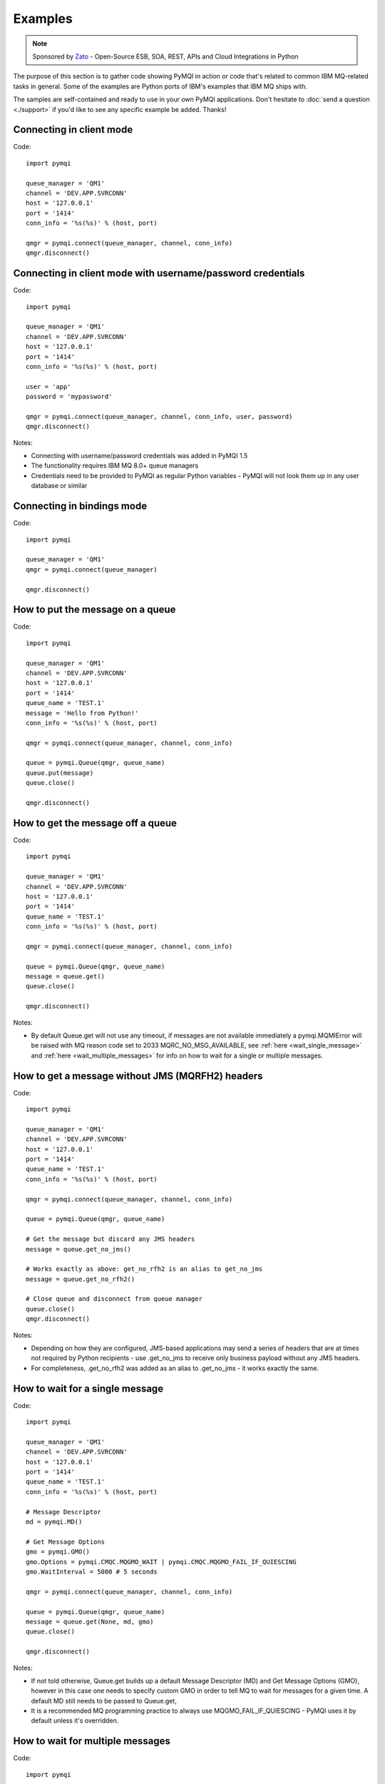 Examples
========

.. note::

    Sponsored by `Zato <https://zato.io/docs?pymqi-e01>`_ - Open-Source ESB, SOA, REST, APIs and Cloud Integrations in Python

The purpose of this section is to gather code showing PyMQI in action or code
that's related to common IBM MQ-related tasks in general. Some of the
examples are Python ports of IBM's examples that IBM MQ ships with.

The samples are self-contained and ready to use in your own PyMQI applications.
Don't hesitate to :doc:`send a question <./support>`
if you'd like to see any specific example be added. Thanks!

===============================
Connecting in client mode
===============================

Code::

    import pymqi

    queue_manager = 'QM1'
    channel = 'DEV.APP.SVRCONN'
    host = '127.0.0.1'
    port = '1414'
    conn_info = '%s(%s)' % (host, port)

    qmgr = pymqi.connect(queue_manager, channel, conn_info)
    qmgr.disconnect()

============================================================
Connecting in client mode with username/password credentials
============================================================

Code::

    import pymqi

    queue_manager = 'QM1'
    channel = 'DEV.APP.SVRCONN'
    host = '127.0.0.1'
    port = '1414'
    conn_info = '%s(%s)' % (host, port)

    user = 'app'
    password = 'mypassword'

    qmgr = pymqi.connect(queue_manager, channel, conn_info, user, password)
    qmgr.disconnect()

Notes:

* Connecting with username/password credentials was added in PyMQI 1.5
* The functionality requires IBM MQ 8.0+ queue managers
* Credentials need to be provided to PyMQI as regular Python variables - PyMQI will not look them
  up in any user database or similar

===============================
Connecting in bindings mode
===============================

Code::

    import pymqi

    queue_manager = 'QM1'
    qmgr = pymqi.connect(queue_manager)

    qmgr.disconnect()

====================================
How to put the message on a queue
====================================

Code::

    import pymqi

    queue_manager = 'QM1'
    channel = 'DEV.APP.SVRCONN'
    host = '127.0.0.1'
    port = '1414'
    queue_name = 'TEST.1'
    message = 'Hello from Python!'
    conn_info = '%s(%s)' % (host, port)

    qmgr = pymqi.connect(queue_manager, channel, conn_info)

    queue = pymqi.Queue(qmgr, queue_name)
    queue.put(message)
    queue.close()

    qmgr.disconnect()

====================================
How to get the message off a queue
====================================

Code::

    import pymqi

    queue_manager = 'QM1'
    channel = 'DEV.APP.SVRCONN'
    host = '127.0.0.1'
    port = '1414'
    queue_name = 'TEST.1'
    conn_info = '%s(%s)' % (host, port)

    qmgr = pymqi.connect(queue_manager, channel, conn_info)

    queue = pymqi.Queue(qmgr, queue_name)
    message = queue.get()
    queue.close()

    qmgr.disconnect()

Notes:

* By default Queue.get will not use any timeout, if messages are not available
  immediately a pymqi.MQMIError will be raised with MQ reason code set to
  2033 MQRC_NO_MSG_AVAILABLE, see :ref:`here <wait_single_message>`
  and :ref:`here <wait_multiple_messages>` for info on how to wait for a single or multiple messages.

=================================================
How to get a message without JMS (MQRFH2) headers
=================================================

Code::

    import pymqi

    queue_manager = 'QM1'
    channel = 'DEV.APP.SVRCONN'
    host = '127.0.0.1'
    port = '1414'
    queue_name = 'TEST.1'
    conn_info = '%s(%s)' % (host, port)

    qmgr = pymqi.connect(queue_manager, channel, conn_info)

    queue = pymqi.Queue(qmgr, queue_name)

    # Get the message but discard any JMS headers
    message = queue.get_no_jms()

    # Works exactly as above: get_no_rfh2 is an alias to get_no_jms
    message = queue.get_no_rfh2()

    # Close queue and disconnect from queue manager
    queue.close()
    qmgr.disconnect()

Notes:

* Depending on how they are configured, JMS-based applications may send a series of headers
  that are at times not required by Python recipients - use .get_no_jms to receive only
  business payload without any JMS headers.

* For completeness, .get_no_rfh2 was added as an alias to .get_no_jms - it works exactly the same.

.. _wait_single_message:

====================================
How to wait for a single message
====================================

Code::

    import pymqi

    queue_manager = 'QM1'
    channel = 'DEV.APP.SVRCONN'
    host = '127.0.0.1'
    port = '1414'
    queue_name = 'TEST.1'
    conn_info = '%s(%s)' % (host, port)

    # Message Descriptor
    md = pymqi.MD()

    # Get Message Options
    gmo = pymqi.GMO()
    gmo.Options = pymqi.CMQC.MQGMO_WAIT | pymqi.CMQC.MQGMO_FAIL_IF_QUIESCING
    gmo.WaitInterval = 5000 # 5 seconds

    qmgr = pymqi.connect(queue_manager, channel, conn_info)

    queue = pymqi.Queue(qmgr, queue_name)
    message = queue.get(None, md, gmo)
    queue.close()

    qmgr.disconnect()

Notes:

* If not told otherwise, Queue.get builds up a default Message Descriptor (MD) and
  Get Message Options (GMO), however in this case one needs to specify custom
  GMO in order to tell MQ to wait for messages for a given time. A default MD
  still needs to be passed to Queue.get,

* It is a recommended MQ programming practice to always use MQGMO_FAIL_IF_QUIESCING -
  PyMQI uses it by default unless it's overridden.

.. _wait_multiple_messages:

====================================
How to wait for multiple messages
====================================

Code::

    import pymqi

    queue_manager = 'QM1'
    channel = 'DEV.APP.SVRCONN'
    host = '127.0.0.1'
    port = '1414'
    queue_name = 'TEST.1'
    conn_info = '%s(%s)' % (host, port)

    # Message Descriptor
    md = pymqi.MD()

    # Get Message Options
    gmo = pymqi.GMO()
    gmo.Options = pymqi.CMQC.MQGMO_WAIT | pymqi.CMQC.MQGMO_FAIL_IF_QUIESCING
    gmo.WaitInterval = 5000 # 5 seconds

    qmgr = pymqi.connect(queue_manager, channel, conn_info)
    queue = pymqi.Queue(qmgr, queue_name)

    keep_running = True

    while keep_running:
        try:
            # Wait up to to gmo.WaitInterval for a new message.
            message = queue.get(None, md, gmo)

            # Process the message here..

            # Reset the MsgId, CorrelId & GroupId so that we can reuse
            # the same 'md' object again.
            md.MsgId = pymqi.CMQC.MQMI_NONE
            md.CorrelId = pymqi.CMQC.MQCI_NONE
            md.GroupId = pymqi.CMQC.MQGI_NONE

        except pymqi.MQMIError as e:
            if e.comp == pymqi.CMQC.MQCC_FAILED and e.reason == pymqi.CMQC.MQRC_NO_MSG_AVAILABLE:
                # No messages, that is OK, we can ignore it.
                pass
            else:
                # Some other error condition.
                raise

    queue.close()
    qmgr.disconnect()

Notes:

* The key part is a GIL-releasing non-busy loop which consumes almost no CPU and runs very
  close to raw C speed. On modern-day hardware, such a programming pattern can
  be used to easily achieve a throughput of thousands of messages a second,

* Again, using pymqi.CMQC.MQGMO_FAIL_IF_QUIESCING is a recommended programming practice.

==========================================
How to specify dynamic reply-to queues
==========================================

Code::

    import pymqi

    queue_manager = 'QM1'
    channel = 'DEV.APP.SVRCONN'
    host = '127.0.0.1'
    port = '1414'
    conn_info = '%s(%s)' % (host, port)
    message = 'Please reply to a dynamic queue, thanks.'
    dynamic_queue_prefix = 'MY.REPLIES.*'
    request_queue = 'TEST.1'

    qmgr = pymqi.connect(queue_manager, channel, conn_info)

    # Dynamic queue's object descriptor.
    dyn_od = pymqi.OD()
    dyn_od.ObjectName = 'SYSTEM.DEFAULT.MODEL.QUEUE'
    dyn_od.DynamicQName = dynamic_queue_prefix

    # Open the dynamic queue.
    dyn_input_open_options = pymqi.CMQC.MQOO_INPUT_EXCLUSIVE
    dyn_queue = pymqi.Queue(qmgr, dyn_od, dyn_input_open_options)
    dyn_queue_name = dyn_od.ObjectName.strip()

    # Prepare a Message Descriptor for the request message.
    md = pymqi.MD()
    md.ReplyToQ = dyn_queue_name

    # Send the message.
    queue = pymqi.Queue(qmgr, request_queue)
    queue.put(message, md)

    # Get and process the response here..

    dyn_queue.close()
    queue.close()
    qmgr.disconnect()


Notes:

* To specify a dynamic reply-to queue, one needs to first create an appropriate
  Object Descriptor and then open the queue, the descriptor's *DynamicQName*
  attribute will be filled in by MQ to the name of a queue created,

* Queue.put accepts a message descriptor on input, its *ReplyToQ* attribute is
  responsible for storing information about where the responding side should
  send the messages to.

==========================================
How to send responses to reply-to queues
==========================================

Code::

    import pymqi

    queue_manager = 'QM1'
    channel = 'DEV.APP.SVRCONN'
    host = '127.0.0.1'
    port = '1414'
    queue_name = 'TEST.1'
    message = 'Here's a reply'
    conn_info = '%s(%s)' % (host, port)

    qmgr = pymqi.connect(queue_manager, channel, conn_info)

    md = pymqi.MD()

    queue = pymqi.Queue(qmgr, queue_name)
    message = queue.get(None, md)

    reply_to_queue_name = md.ReplyToQ.strip()
    reply_to_queue = pymqi.Queue(qmgr, reply_to_queue_name)
    reply_to_queue.put(message)

    queue.close()
    qmgr.disconnect()

Notes:

* Queue.get accepts an input message descriptor parameter, its *ReplyToQ* attribute is
  responsible for storing information about where the responding side should
  send the messages to. The attribute's value is filled in by IBM MQ.


==========================================
How to publish messages on topics
==========================================

Code::

    import pymqi

    queue_manager = 'QM1'
    channel = 'DEV.APP.SVRCONN'
    host = '127.0.0.1'
    port = '1414'
    topic_string = '/currency/rate/EUR/USD'
    msg = '1.3961'
    conn_info = '%s(%s)' % (host, port)

    qmgr = pymqi.QueueManager(None)
    qmgr.connect_tcp_client(queue_manager, pymqi.CD(), channel, conn_info)

    topic = pymqi.Topic(qmgr, topic_string=topic_string)
    topic.open(open_opts=pymqi.CMQC.MQOO_OUTPUT)
    topic.pub(msg)
    topic.close()

    qmgr.disconnect()

Notes:

* pymqi.Topic is a class through which all operations related to MQ topics are
  made,
* a Topic object may be open just like if it were a regular queue,
* once a topic is open, its *.pub* method may be used for publishing the messages.

=================================================================================
How to subscribe to topics (and avoid MQRC_SUB_ALREADY_EXISTS at the same time)
=================================================================================

Code::

    import logging

    import pymqi

    logging.basicConfig(level=logging.INFO)

    queue_manager = 'QM1'
    channel = 'DEV.APP.SVRCONN'
    host = '127.0.0.1'
    port = '1414'
    topic_string = '/currency/rate/EUR/USD'
    msg = '1.3961'
    conn_info = '%s(%s)' % (host, port)

    qmgr = pymqi.QueueManager(None)
    qmgr.connect_tcp_client(queue_manager, pymqi.CD(), channel, conn_info)

    sub_desc = pymqi.SD()
    sub_desc['Options'] = pymqi.CMQC.MQSO_CREATE + pymqi.CMQC.MQSO_RESUME + \
        pymqi.CMQC.MQSO_DURABLE + pymqi.CMQC.MQSO_MANAGED
    sub_desc.set_vs('SubName', 'MySub')
    sub_desc.set_vs('ObjectString', topic_string)

    sub = pymqi.Subscription(qmgr)
    sub.sub(sub_desc=sub_desc)

    get_opts = pymqi.GMO(
        Options=pymqi.CMQC.MQGMO_NO_SYNCPOINT + pymqi.CMQC.MQGMO_FAIL_IF_QUIESCING + pymqi.CMQC.MQGMO_WAIT)
    get_opts['WaitInterval'] = 15000

    data = sub.get(None, pymqi.md(), get_opts)
    logging.info('Here's the received data: [%s]' % data)

    sub.close(sub_close_options=pymqi.CMQC.MQCO_KEEP_SUB, close_sub_queue=True)
    qmgr.disconnect()

Notes:

* A *pymqi.Subscription* and its companion class *pymqi.SD* (a Subscription Descriptor) are
  needed for subscribing to a topic,

* a proper pymqi.SD needs to be created first; note the usage of its *.set_vs* method
  for setting some of the object's properties. It's needed here because parts of
  the pymqi.SD's implementation depend on `ctypes <http://docs.python.org/library/ctypes.html>`_
  and cannot be set directly through the regular dictionary assignment like the 'Options' have been set,

* note well that among other options we're using pymqi.CMQC.MQSO_CREATE + pymqi.CMQC.MQSO_RESUME,
  in plain words in means *create a new subscription of the name set in the
  'SubName' key ('MySub' in the example) but if the subscribtion already exists
  then just resume it*, this basically means we won't stumble upon the
  MQRC_SUB_ALREADY_EXISTS error code,

* once the pymqi.SD has been created, it can be used for subscribing to a particular
  topic with invoking the pymqi.Subscription's *.sub* method,

* once subscribed to the topic, you can use the subscription's *.get* method for
  receiving the messages. Note that the .get method uses regular Get Message Options
  (pymqi.GMO), just like if the subscription was an ordinary queue,

* before disconnecting from the queue manager, a subscription should be closed;
  note passing of the information regarding what MQ should do with the related objects.

.. _ssl_tls:

==========================================
How to use SSL & TLS
==========================================

Code::

    import logging

    import pymqi

    logging.basicConfig(level=logging.INFO)

    queue_manager = 'QM1'
    channel = 'SSL.SVRCONN.1'
    host = '127.0.0.1'
    port = '1414'
    queue_name = 'TEST.1'
    conn_info = '%s(%s)' % (host, port)
    ssl_cipher_spec = 'TLS_RSA_WITH_AES_256_CBC_SHA'
    key_repo_location = '/var/mqm/ssl-db/client/KeyringClient'
    message = 'Hello from Python!'

    cd = pymqi.CD()
    cd.ChannelName = channel
    cd.ConnectionName = conn_info
    cd.ChannelType = pymqi.CMQC.MQCHT_CLNTCONN
    cd.TransportType = pymqi.CMQC.MQXPT_TCP
    cd.SSLCipherSpec = ssl_cipher_spec

    sco = pymqi.SCO()
    sco.KeyRepository = key_repo_location

    qmgr = pymqi.QueueManager(None)
    qmgr.connect_with_options(queue_manager, cd, sco)

    put_queue = pymqi.Queue(qmgr, queue_name)
    put_queue.put(message)

    get_queue = pymqi.Queue(qmgr, queue_name)
    logging.info('Here is the message again: [%s]' % get_queue.get())

    put_queue.close()
    get_queue.close()
    qmgr.disconnect()


Notes:

* When not using SSL or TLS, PyMQI creates a default *pymqi.CD* object however
  in this case one needs to pass specific SSL/TLS-related information manually
  using *pymqi.CD* and *pymqi.SCO* objects,

* Code above assumes that:

 * Queue manager has been assigned a key repository (SSLKEYR attribute) and
   the repository contains the client's certificate,

 * There is an SVRCONN channel with the following properties set::

        DIS CHANNEL(SSL.SVRCONN.1) SSLCAUTH SSLCIPH
             1 : DIS CHANNEL(SSL.SVRCONN.1) SSLCAUTH SSLCIPH
        AMQ8414: Display Channel details.
           CHANNEL(SSL.SVRCONN.1)                  CHLTYPE(SVRCONN)
           SSLCAUTH(REQUIRED)
           SSLCIPH(TLS_RSA_WITH_AES_256_CBC_SHA)

 * You can access a client key database of type CMS - one, which can be created with gsk6cmd/gsk7cmd tools -
   and there are following files in the /var/mqm/ssl-db/client/ directory (the directory name may
   be arbitrary, /var/mqm/ssl-db/client/ is only an example)::

        $ ls -a /var/mqm/ssl-db/client/
        .  ..  KeyringClient.crl  KeyringClient.kdb  KeyringClient.rdb	KeyringClient.sth
        $

 * The client key database contains a certificate labeled *ibmwebspheremqmy_user*
   and you are running the code as an operating system's account *my_user*,

 * The client key database contains the queue manager's certificate.

* Remember to make sure that:

 * The queue manager certificate's label is prefixed with *ibmwebspheremq* and ends with
   the name of the queue manager, lowercased. If the name of a queue manager is
   QM01 then the label will be *ibmwebspheremqqm01*,

 * The client certificate's label is prefixed with *ibmwebspheremq* and ends with
   the name of the operating system's account under which the code will be executed;
   so if the account name is *user01* then the label will be *ibmwebspheremquser01*,

 * The value of a cd.SSLCipherSpec parameter matches the value of a channel's
   SSLCIPH attribute.

==========================================
How to set and get the message priority
==========================================

Code::

    import logging

    import pymqi

    logging.basicConfig(level=logging.INFO)

    queue_manager = 'QM1'
    channel = 'DEV.APP.SVRCONN'
    host = '127.0.0.1'
    port = '1414'
    queue_name = 'TEST.1'
    message = 'Hello from Python!'
    conn_info = '%s(%s)' % (host, port)
    priority = 2

    put_md = pymqi.MD()
    put_md.Priority = priority

    qmgr = pymqi.connect(queue_manager, channel, conn_info)

    put_queue = pymqi.Queue(qmgr, queue_name)
    put_queue.put(message, put_md)

    get_md = pymqi.MD()
    get_queue = pymqi.Queue(qmgr, queue_name)
    message_body = get_queue.get(None, get_md)

    logging.info('Received a message, priority `%s`.' % get_md.Priority)

    put_queue.close()
    get_queue.close()
    qmgr.disconnect()


Notes:

* Use custom *pymqi.MD* instances for both setting and reading the message priority.

==========================================
How to use channel compression
==========================================

Code::

    import pymqi
    import CMQXC

    queue_manager = 'QM1'
    channel = 'DEV.APP.SVRCONN'
    host = '127.0.0.1'
    port = '1414'
    queue_name = 'TEST.1'
    message = 'Hello from Python!' * 10000
    conn_info = '%s(%s)' % (host, port)

    cd = pymqi.CD()
    cd.MsgCompList[1] = CMQXC.MQCOMPRESS_ZLIBHIGH

    qmgr = pymqi.connect(queue_manager, channel, conn_info)

    queue = pymqi.Queue(qmgr, queue_name)
    queue.put(message)
    queue.close()

    qmgr.disconnect()

Notes:

    * Note that the compression level to use is the second element
      of the cd.MsgCompList list, not the first one,

    * The above assumes the channel's been configured using the following
      MQSC command: *ALTER CHANNEL(SVRCONN.1) CHLTYPE(SVRCONN) COMPMSG(ZLIBHIGH)*

=============================================
How to check completion- and reason codes
=============================================

Code::

    import logging

    import pymqi

    queue_manager = 'QM1'
    channel = 'DEV.APP.SVRCONN'
    host = 'localhost.invalid' # Note the invalid hostname here
    port = '1414'
    conn_info = '%s(%s)' % (host, port)

    try:
        qmgr = pymqi.connect(queue_manager, channel, conn_info)
    except pymqi.MQMIError as e:
        if e.comp == pymqi.CMQC.MQCC_FAILED and e.reason == pymqi.CMQC.MQRC_HOST_NOT_AVAILABLE:
            logging.error('Such a host `%s` does not exist.' % host)

Notes:

* When IBM MQ raises an exception, it is wrapped in a pymqi.MQMIError
  object which exposes 2 useful attributes: *.comp* is a completion code
  and *.reason* is the reason code assigned by MQ. All the completion- and
  reason codes can be looked up in the *pymqi.CMQC* module.

===================================================================
How to check the versions of IBM MQ packages installed, Linux
===================================================================

Code::

    import logging

    import rpm

    logging.basicConfig(level=logging.INFO)

    package_name = 'MQSeriesClient'

    ts = rpm.TransactionSet()
    mi = ts.dbMatch('name', package_name)

    if not mi.count():
        logging.info('Did not find package [%s] in RPM database.' % package_name)
    else:
        for header in mi:
            version = header['version']
            msg = 'Found package `%s`, version `%s`.' % (package_name, version)
            logging.info(msg)

Notes:

* IBM MQ packages for Linux are distributed as RPMs and we can query the
  RPM database for information about what's been installed,

* PyMQI hasn't been used in the example, however the task is related to MQ
  administration and that's why it's been shown here.

=======================================================================
How to check the versions of IBM MQ packages installed, Windows
=======================================================================

Code::

    import logging
    import _winreg

    logging.basicConfig(level=logging.INFO)

    key_name = 'Software\\IBM\\MQSeries\\CurrentVersion'

    try:
        key = _winreg.OpenKey(_winreg.HKEY_LOCAL_MACHINE, key_name)
    except WindowsError:
        logging.info('Could not find IBM MQ-related information in Windows registry.')
    else:
        version = _winreg.QueryValueEx(key, 'VRMF')[0]
        logging.info('IBM MQ version is `%s`.' % version)


* Versions of IBM MQ packages installed under Windows can be extracted
  by querying the Windows registry,

* Again, PyMQI hasn't been used in the example, however the task is related to MQ
  administration and that's why it's been shown here.

=======================================
How to use an alternate user ID
=======================================

Code::

    import pymqi

    queue_manager = 'QM1'
    channel = 'DEV.APP.SVRCONN'
    host = '127.0.0.1'
    port = '1414'
    queue_name = 'TEST.1'
    message = 'Hello from Python!'
    alternate_user_id = 'myuser'
    conn_info = '%s(%s)' % (host, port)

    qmgr = pymqi.connect(queue_manager, channel, conn_info)

    od = pymqi.OD()
    od.ObjectName = queue_name
    od.AlternateUserId = alternate_user_id

    queue = pymqi.Queue(qmgr)
    queue.open(od, pymqi.CMQC.MQOO_OUTPUT | pymqi.CMQC.MQOO_ALTERNATE_USER_AUTHORITY)
    queue.put(message)

    queue.close()
    qmgr.disconnect()


Notes:

* Queue.open accepts an object descriptor (an instance of pymqi.OD class) and
  queue open options, both of which are used here to specify the alternate user ID.

==============================================================================
How to correlate request and response messages using CorrelationId
==============================================================================

(contributed by `Hannes Wagener <https://launchpad.net/~johannes-wagener>`_)

Code::

    # stdlib
    import logging, threading, time, traceback, uuid

    # PyMQI
    import pymqi

    logging.basicConfig(level=logging.INFO)

    # Queue manager name
    qm_name = 'QM1'

    # Listener host and port
    listener = '192.168.1.135(1434)'

    # Channel to transfer data through
    channel = 'DEV.APP.SVRCONN'

    # Request Queue
    request_queue_name = 'REQUEST.QUEUE.1'

    # ReplyTo Queue
    replyto_queue_name = 'REPLYTO.QUEUE.1'

    message_prefix = 'Test Data. '

    class Producer(threading.Thread):
        """ A base class for any producer used in this example.
        """
        def __init__(self):
            threading.Thread.__init__(self)
            self.daemon = True

            cd = pymqi.CD()
            cd.ChannelName = channel
            cd.ConnectionName = listener
            cd.ChannelType = pymqi.CMQC.MQCHT_CLNTCONN
            cd.TransportType = pymqi.CMQC.MQXPT_TCP
            self.qm = pymqi.QueueManager(None)
            self.qm.connect_with_options(
                qm_name, opts=pymqi.CMQC.MQCNO_HANDLE_SHARE_NO_BLOCK, cd=cd)

            self.req_queue = pymqi.Queue(self.qm, request_queue_name)
            self.replyto_queue = pymqi.Queue(self.qm, replyto_queue_name)


    class RequestProducer(Producer):
        """ Instances of this class produce an infinite stream of request messages
        and wait for appropriate responses on reply-to queues.
        """

        def run(self):

            while True:
                # Put the request message.
                put_mqmd = pymqi.MD()

                # Set the MsgType to request.
                put_mqmd['MsgType'] = pymqi.CMQC.MQMT_REQUEST

                # Set up the ReplyTo QUeue/Queue Manager (Queue Manager is automatically
                # set by MQ).

                put_mqmd['ReplyToQ'] = replyto_queue_name
                put_mqmd['ReplyToQMgr'] = qm_name

                # Set up the put options - must do with NO_SYNCPOINT so that the request
                # message is committed immediately.
                put_opts = pymqi.PMO(Options=pymqi.CMQC.MQPMO_NO_SYNCPOINT + pymqi.CMQC.MQPMO_FAIL_IF_QUIESCING)

                # Create a random message.
                message = message_prefix + uuid.uuid4().hex

                self.req_queue.put(message, put_mqmd, put_opts)
                logging.info('Put request message.  Message: [%s]' % message)

                # Set up message descriptor for get.
                get_mqmd = pymqi.MD()

                # Set the get CorrelId to the put MsgId (which was set by MQ on the put1).
                get_mqmd['CorrelId'] = put_mqmd['MsgId']

                # Set up the get options.
                get_opts = pymqi.GMO(
                    Options=pymqi.CMQC.MQGMO_NO_SYNCPOINT + pymqi.CMQC.MQGMO_FAIL_IF_QUIESCING +
                            pymqi.CMQC.MQGMO_WAIT)

                # Version must be set to 2 to correlate.
                get_opts['Version'] = pymqi.CMQC.MQGMO_VERSION_2

                # Tell MQ that we are matching on CorrelId.
                get_opts['MatchOptions'] = pymqi.CMQC.MQMO_MATCH_CORREL_ID

                # Set the wait timeout of half a second.
                get_opts['WaitInterval'] = 500

                # Open the replyto queue and get response message,
                replyto_queue = pymqi.Queue(self.qm, replyto_queue_name, pymqi.CMQC.MQOO_INPUT_SHARED)
                response_message = replyto_queue.get(None, get_mqmd, get_opts)

                logging.info('Got response message [%s]' % response_message)

                time.sleep(1)

    class ResponseProducer(Producer):
        """ Instances of this class wait for request messages and produce responses.
        """

        def run(self):

            # Request message descriptor, will be reset after processing each
            # request message.
            request_md = pymqi.MD()

            # Get Message Options
            gmo = pymqi.GMO()
            gmo.Options = pymqi.CMQC.MQGMO_WAIT | pymqi.CMQC.MQGMO_FAIL_IF_QUIESCING
            gmo.WaitInterval = 500 # Half a second

            queue = pymqi.Queue(self.qm, request_queue_name)

            keep_running = True

            while keep_running:
                try:
                    # Wait up to to gmo.WaitInterval for a new message.
                    request_message = queue.get(None, request_md, gmo)

                    # Create a response message descriptor with the CorrelId
                    # set to the value of MsgId of the original request message.
                    response_md = pymqi.MD()
                    response_md.CorrelId = request_md.MsgId

                    response_message = 'Response to message %s' % request_message
                    self.replyto_queue.put(response_message, response_md)

                    # Reset the MsgId, CorrelId & GroupId so that we can reuse
                    # the same 'md' object again.
                    request_md.MsgId = pymqi.CMQC.MQMI_NONE
                    request_md.CorrelId = pymqi.CMQC.MQCI_NONE
                    request_md.GroupId = pymqi.CMQC.MQGI_NONE

                except pymqi.MQMIError as e:
                    if e.comp == pymqi.CMQC.MQCC_FAILED and e.reason == pymqi.CMQC.MQRC_NO_MSG_AVAILABLE:
                        # No messages, that's OK, we can ignore it.
                        pass
                    else:
                        # Some other error condition.
                        raise

    req = RequestProducer()
    resp = ResponseProducer()

    req.start()
    resp.start()

    try:
        while True:
            time.sleep(0.1)
    except KeyboardInterrupt:
        req.qm.disconnect()

Notes:

* The pattern of waiting for response messages by CorrelationId is very common
  and a useful one,
* Requesting application sends a message to the queue and uses the newly
  created put message's MsgId as a parameter for receiving the responses, that is,
  it expectes that in a given period of time there will be a message on the response
  queue whose CorrelationId will be equal to MsgId,
* Responding application receive the requests, copies the MsgId into CorrelationId
  field and sends the response,
* Requesting application receives the response because there was a message with
  the expected CorrelationId.

=======================================
How to avoid MQRC_ALREADY_CONNECTED
=======================================

Code::

    import pymqi

    queue_manager = 'QM1'
    channel = 'DEV.APP.SVRCONN'
    host = '127.0.0.1'
    port = '1414'
    queue_name = 'TEST.1'
    message = 'Hello from Python!'
    conn_info = '%s(%s)' % (host, port)

    cd = pymqi.CD()

    cd.ChannelName = channel
    cd.ConnectionName = conn_info
    cd.ChannelType = pymqi.CMQC.MQCHT_CLNTCONN
    cd.TransportType = pymqi.CMQC.MQXPT_TCP

    connect_options = pymqi.CMQC.MQCNO_HANDLE_SHARE_BLOCK

    qmgr = pymqi.QueueManager(None)

    for x in range(10):
        qmgr.connect_with_options(queue_manager, cd=cd, opts=connect_options)
        qmgr.connect_with_options(queue_manager, cd=cd, opts=connect_options)

    queue = pymqi.Queue(qmgr, queue_name)
    queue.put(message)
    queue.close()

    qmgr.disconnect()

::

    import pymqi

    queue_manager = 'QM1'
    channel = 'DEV.APP.SVRCONN'
    host = '127.0.0.1'
    port = '1414'
    queue_name = 'TEST.1'
    message = 'Hello from Python!'
    conn_info = '%s(%s)' % (host, port)

    qmgr = pymqi.QueueManager(None)
    qmgr.connect_tcp_client(queue_manager, pymqi.CD(), channel, conn_info)

    try:
        qmgr.connect_tcp_client(queue_manager, pymqi.CD(), channel, conn_info)
    except pymqi.MQMIError as e:
        if e.comp == pymqi.CMQC.MQCC_WARNING and e.reason == pymqi.CMQC.MQRC_ALREADY_CONNECTED:
            # Move along, nothing to see here..
            pass

    queue = pymqi.Queue(qmgr, queue_name)
    queue.put(message)
    queue.close()

    qmgr.disconnect()

Notes:

* Two code snippets are copy'and'pastable answers to the question but a discussion
  is in order,

* The first snippet is the recommended way, it tells MQ to reuse a single connection
  regardless of how many times the application will be issuing a request for
  establishing a new connection. That's also a pattern to use when your application
  is multithreaded, without using MQCNO_HANDLE_SHARE_BLOCK MQ would not allow
  the threads to reuse the same connection,

* The second one shows how to ignore the particular exception indicating that
  an application has been already connected.

=======================================
How to define a channel
=======================================

Code::

    import pymqi

    queue_manager = 'QM1'
    channel = 'DEV.APP.SVRCONN'
    host = '127.0.0.1'
    port = '1414'
    conn_info = '%s(%s)' % (host, port)

    channel_name = 'MYCHANNEL.1'
    channel_type = pymqi.CMQXC.MQCHT_SVRCONN

    args = {pymqi.CMQCFC.MQCACH_CHANNEL_NAME: channel_name,
            pymqi.CMQCFC.MQIACH_CHANNEL_TYPE: channel_type}

    qmgr = pymqi.connect(queue_manager, channel, conn_info)

    pcf = pymqi.PCFExecute(qmgr)
    pcf.MQCMD_CREATE_CHANNEL(args)

    qmgr.disconnect()

Notes:

* Instances of *pymqi.PCFExecute* class have direct access to all PCF
  administrative MQ commands. The commands expect a dictionary of parameters
  describing the properties of MQ objects which need to be manipulated. All commands
  and appropriate parameters may be loooked up in modules *pymqi.CMQC*, *pymqi.CMQXC* and *pymqi.CMQCFC*,

* The code above is equivalent to following MQSC command:
  *DEFINE CHANNEL(MYCHANNEL.1) CHLTYPE(SVRCONN)*.

=======================================
How to define a queue
=======================================

Code::

    import pymqi

    queue_manager = 'QM1'
    channel = 'DEV.APP.SVRCONN'
    host = '127.0.0.1'
    port = '1414'
    conn_info = '%s(%s)' % (host, port)

    queue_name = 'MYQUEUE.1'
    queue_type = pymqi.CMQC.MQQT_LOCAL
    max_depth = 123456

    args = {pymqi.CMQC.MQCA_Q_NAME: queue_name,
            pymqi.CMQC.MQIA_Q_TYPE: queue_type,
            pymqi.CMQC.MQIA_MAX_Q_DEPTH: max_depth}

    qmgr = pymqi.connect(queue_manager, channel, conn_info)

    pcf = pymqi.PCFExecute(qmgr)
    pcf.MQCMD_CREATE_Q(args)

    qmgr.disconnect()

Notes:

* Instances of *pymqi.PCFExecute* class have direct access to all PCF
  administrative MQ commands. The commands expect a dictionary of parameters
  describing the properties of MQ objects which need to be manipulated. All commands
  and appropriate parameters may be loooked up in modules *pymqi.CMQC*, *pymqi.CMQXC* and *pymqi.CMQCFC*,

* The code above is equivalent to following MQSC command:
  *DEFINE QLOCAL(MYQUEUE.1) MAXDEPTH(123456)*.

=======================================
How to display channels
=======================================

Code::

    import logging

    import pymqi

    logging.basicConfig(level=logging.INFO)

    queue_manager = 'QM1'
    channel = 'DEV.APP.SVRCONN'
    host = '127.0.0.1'
    port = '1414'
    conn_info = '%s(%s)' % (host, port)

    prefix = 'SYSTEM.*'

    args = {pymqi.CMQCFC.MQCACH_CHANNEL_NAME: prefix}

    qmgr = pymqi.connect(queue_manager, channel, conn_info)
    pcf = pymqi.PCFExecute(qmgr)

    try:
        response = pcf.MQCMD_INQUIRE_CHANNEL(args)
    except pymqi.MQMIError as e:
        if e.comp == pymqi.CMQC.MQCC_FAILED and e.reason == pymqi.CMQC.MQRC_UNKNOWN_OBJECT_NAME:
            logging.info('No channels matched prefix `%s`' % prefix)
        else:
            raise
    else:
        for channel_info in response:
            channel_name = channel_info[CMQCFC.MQCACH_CHANNEL_NAME]
            logging.info('Found channel `%s`' % channel_name)

    qmgr.disconnect()


Notes:

* PCF calls that read MQ objects' definition or status, and MQCMD_INQUIRE_CHANNEL
  among them, return a list of dictionaries, items of which describe the particular
  objects queried for.

* The code above is equivalent to following MQSC command:
  *DIS CHANNEL(SYSTEM.\*)*.

=======================================
How to display queues
=======================================

Code::

    import logging

    import pymqi

    logging.basicConfig(level=logging.INFO)

    queue_manager = 'QM1'
    channel = 'DEV.APP.SVRCONN'
    host = '127.0.0.1'
    port = '1414'
    conn_info = '%s(%s)' % (host, port)

    prefix = 'SYSTEM.*'
    queue_type = pymqi.CMQC.MQQT_MODEL

    args = {pymqi.CMQC.MQCA_Q_NAME: prefix,
            pymqi.CMQC.MQIA_Q_TYPE: queue_type}

    qmgr = pymqi.connect(queue_manager, channel, conn_info)
    pcf = pymqi.PCFExecute(qmgr)

    try:
        response = pcf.MQCMD_INQUIRE_Q(args)
    except pymqi.MQMIError as e:
        if e.comp == pymqi.CMQC.MQCC_FAILED and e.reason == pymqi.CMQC.MQRC_UNKNOWN_OBJECT_NAME:
            logging.info('No queues matched given arguments.')
        else:
            raise
    else:
        for queue_info in response:
            queue_name = queue_info[pymqi.CMQC.MQCA_Q_NAME]
            logging.info('Found queue `%s`' % queue_name)

    qmgr.disconnect()

Notes:

* PCF inquiries, MQCMD_INQUIRE_Q including, return a list of dictionaries,
  items of which describe the particular objects queried for.

* The code above is equivalent to following MQSC command:
  *DIS QMODEL(SYSTEM.\*)*.

=======================================
How to use query filters
=======================================

Code::

    import logging

    import pymqi

    logging.basicConfig(level=logging.INFO)

    qmgr = pymqi.connect(queue_manager, channel, conn_info)
    pcf = pymqi.PCFExecute(qmgr)

    attrs = {
      CMQC.MQCA_Q_NAME :'*',
      CMQC.MQIA_Q_TYPE : CMQC.MQQT_LOCAL,
      CMQCFC.MQIACF_Q_ATTRS : CMQC.MQCA_Q_NAME
    }

    filter1 = pymqi.Filter(CMQC.MQCA_Q_DESC).like('IBM MQ *')
    filter2 = pymqi.Filter(CMQC.MQIA_CURRENT_Q_DEPTH).greater(2)

    result = pcf.MQCMD_INQUIRE_Q(attrs, [f1, f2])

    logging.info('Result is %s', result)

Notes:

* String and integer filters can be applied when looking up MQ objects
* Filters are AND-joined
* In the example above, only queues whose description starts with 'IBM MQ' and whose depth is greater than 2 will be returned

=======================================
How to ping the queue manager
=======================================

Code::

    import pymqi

    queue_manager = 'QM1'
    channel = 'DEV.APP.SVRCONN'
    host = '127.0.0.1'
    port = '1414'
    conn_info = '%s(%s)' % (host, port)

    qmgr = pymqi.connect(queue_manager, channel, conn_info)

    pcf = pymqi.PCFExecute(qmgr)
    pcf.MQCMD_PING_Q_MGR()

    qmgr.disconnect()

Notes:

* Not all PCF commands require input parameters, MQCMD_PING_Q_MGR is one such an
  argument-less command.
